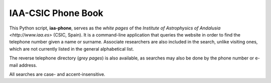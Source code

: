 IAA-CSIC Phone Book
===================

This Python script, **iaa-phone**, serves as the *white pages* of the `Institute of Astrophysics of Andalusia <http://www.iaa.es>` (CSIC, Spain). It is a command-line application that queries the website in order to find the telephone number given a name or surname. Associate researchers are also included in the search, unlike visiting ones, which are not currently listed in the general alphabetical list.

The reverse telephone directory (*grey pages*) is also available, as searches may also be done by the phone number or e-mail address.

All searches are case- and accent-insensitive.
